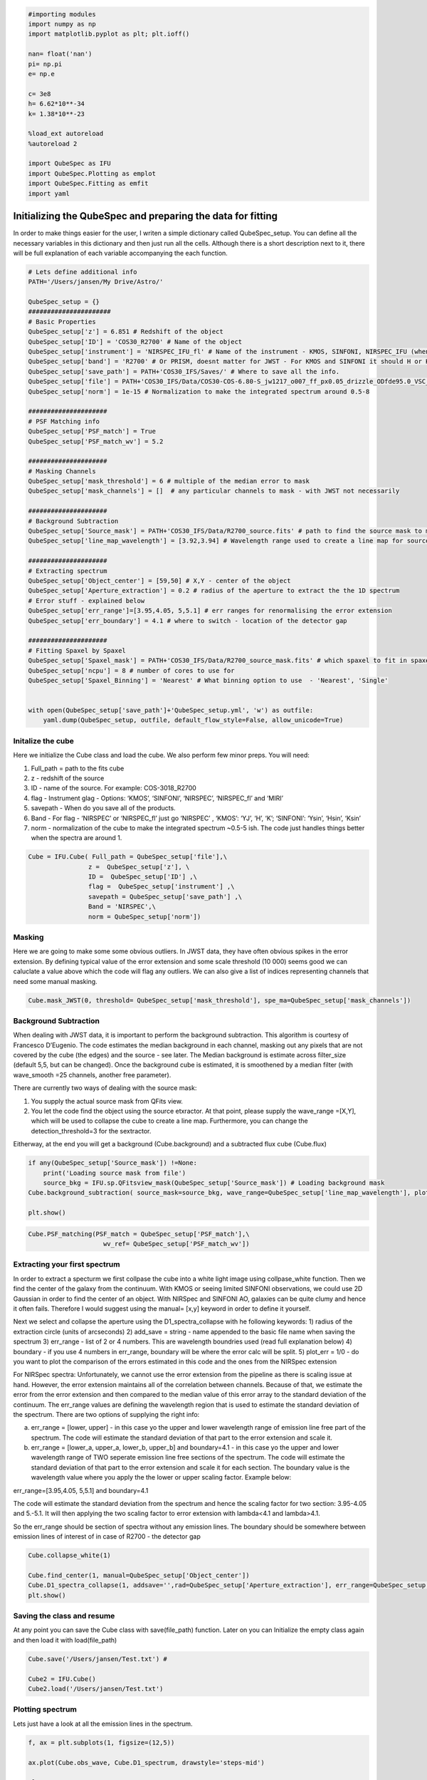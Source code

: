 
.. _Starting-with-QubeSpec:


.. code:: ipython3

    #importing modules
    import numpy as np
    import matplotlib.pyplot as plt; plt.ioff()
    
    nan= float('nan')
    pi= np.pi
    e= np.e
    
    c= 3e8
    h= 6.62*10**-34
    k= 1.38*10**-23
    
    %load_ext autoreload
    %autoreload 2
    
    import QubeSpec as IFU
    import QubeSpec.Plotting as emplot
    import QubeSpec.Fitting as emfit
    import yaml
    


Initializing the QubeSpec and preparing the data for fitting
============================================================

In order to make things easier for the user, I writen a simple
dictionary called QubeSpec_setup. You can define all the necessary
variables in this dictionary and then just run all the cells. Although
there is a short description next to it, there will be full explanation
of each variable accompanying the each function.

.. code:: ipython3

    # Lets define additional info
    PATH='/Users/jansen/My Drive/Astro/'
    
    QubeSpec_setup = {}
    ######################
    # Basic Properties
    QubeSpec_setup['z'] = 6.851 # Redshift of the object 
    QubeSpec_setup['ID'] = 'COS30_R2700' # Name of the object
    QubeSpec_setup['instrument'] = 'NIRSPEC_IFU_fl' # Name of the instrument - KMOS, SINFONI, NIRSPEC_IFU (when original units Fnu from pipeline), NIRSPEC_IFU_fl (for GTO pipeline Flambda)
    QubeSpec_setup['band'] = 'R2700' # Or PRISM, doesnt matter for JWST - For KMOS and SINFONI it should H or K or HK or YJ or Hsin, Ksin for SINFONI
    QubeSpec_setup['save_path'] = PATH+'COS30_IFS/Saves/' # Where to save all the info. 
    QubeSpec_setup['file'] = PATH+'COS30_IFS/Data/COS30-COS-6.80-S_jw1217_o007_ff_px0.05_drizzle_ODfde95.0_VSC_MRC_MSA_EMSA_m2ff_xyspikes96_CTX1068.pmap_v1.8.2_g395h-f290lp_cgs_s3d.fits'# Path to the Data Cube
    QubeSpec_setup['norm'] = 1e-15 # Normalization to make the integrated spectrum around 0.5-8
    
    #####################
    # PSF Matching info
    QubeSpec_setup['PSF_match'] = True
    QubeSpec_setup['PSF_match_wv'] = 5.2
    
    #####################
    # Masking Channels
    QubeSpec_setup['mask_threshold'] = 6 # multiple of the median error to mask
    QubeSpec_setup['mask_channels'] = []  # any particular channels to mask - with JWST not necessarily 
    
    #####################
    # Background Subtraction
    QubeSpec_setup['Source_mask'] = PATH+'COS30_IFS/Data/R2700_source.fits' # path to find the source mask to mask the source during background subtraction - Can be None but then you have to supply wavelength range around some emission line to construct a line map and let sextractor create the mask
    QubeSpec_setup['line_map_wavelength'] = [3.92,3.94] # Wavelength range used to create a line map for source detection - only used if 'Source_mask' is None
    
    #####################
    # Extracting spectrum 
    QubeSpec_setup['Object_center'] = [59,50] # X,Y - center of the object 
    QubeSpec_setup['Aperture_extraction'] = 0.2 # radius of the aperture to extract the the 1D spectrum
    # Error stuff - explained below
    QubeSpec_setup['err_range']=[3.95,4.05, 5,5.1] # err ranges for renormalising the error extension
    QubeSpec_setup['err_boundary'] = 4.1 # where to switch - location of the detector gap
    
    #####################
    # Fitting Spaxel by Spaxel
    QubeSpec_setup['Spaxel_mask'] = PATH+'COS30_IFS/Data/R2700_source_mask.fits' # which spaxel to fit in spaxel-by-spaxel fitting - source mask and Spaxel mask can be the same
    QubeSpec_setup['ncpu'] = 8 # number of cores to use for 
    QubeSpec_setup['Spaxel_Binning'] = 'Nearest' # What binning option to use  - 'Nearest', 'Single'
    
    
    with open(QubeSpec_setup['save_path']+'QubeSpec_setup.yml', 'w') as outfile:
        yaml.dump(QubeSpec_setup, outfile, default_flow_style=False, allow_unicode=True)


Initalize the cube
------------------

Here we initialize the Cube class and load the cube. We also perform few
minor preps. You will need:

1) Full_path = path to the fits cube
2) z - redshift of the source
3) ID - name of the source. For example: COS-3018_R2700
4) flag - Instrument glag - Options: ‘KMOS’, ‘SINFONI’, ‘NIRSPEC’,
   ‘NIRSPEC_fl’ and ‘MIRI’
5) savepath - When do you save all of the products.
6) Band - For flag - ‘NIRSPEC’ or ‘NIRSPEC_fl’ just go ‘NIRSPEC’ ,
   ‘KMOS’: ‘YJ’, ‘H’, ‘K’; ‘SINFONI’: ‘Ysin’, ‘Hsin’, ‘Ksin’
7) norm - normalization of the cube to make the integrated spectrum
   ~0.5-5 ish. The code just handles things better when the spectra are
   around 1.

.. code:: ipython3

    Cube = IFU.Cube( Full_path = QubeSpec_setup['file'],\
                    z =  QubeSpec_setup['z'], \
                    ID =  QubeSpec_setup['ID'] ,\
                    flag =  QubeSpec_setup['instrument'] ,\
                    savepath = QubeSpec_setup['save_path'] ,\
                    Band = 'NIRSPEC',\
                    norm = QubeSpec_setup['norm'])


Masking
-------

Here we are going to make some some obvious outliers. In JWST data, they
have often obvious spikes in the error extension. By defining typical
value of the error extension and some scale threshold (10 000) seems
good we can caluclate a value above which the code will flag any
outliers. We can also give a list of indices representing channels that
need some manual masking.

.. code:: ipython3

    Cube.mask_JWST(0, threshold= QubeSpec_setup['mask_threshold'], spe_ma=QubeSpec_setup['mask_channels'])


Background Subtraction
----------------------

When dealing with JWST data, it is important to perform the background
subtraction. This algorithm is courtesy of Francesco D’Eugenio. The code
estimates the median background in each channel, masking out any pixels
that are not covered by the cube (the edges) and the source - see later.
The Median background is estimate across filter_size (default 5,5, but
can be changed). Once the background cube is estimated, it is smoothened
by a median filter (with wave_smooth =25 channels, another free
parameter).

There are currently two ways of dealing with the source mask:

1) You supply the actual source mask from QFits view.

2) You let the code find the object using the source etxractor. At that
   point, please supply the wave_range =[X,Y], which will be used to
   collapse the cube to create a line map. Furthermore, you can change
   the detection_threshold=3 for the sextractor.

Eitherway, at the end you will get a background (Cube.background) and a
subtracted flux cube (Cube.flux)

.. code:: ipython3

    if any(QubeSpec_setup['Source_mask']) !=None:
        print('Loading source mask from file')
        source_bkg = IFU.sp.QFitsview_mask(QubeSpec_setup['Source_mask']) # Loading background mask
    Cube.background_subtraction( source_mask=source_bkg, wave_range=QubeSpec_setup['line_map_wavelength'], plot=1) # Doing background subtraction
    
    plt.show()



.. image:: QubeSpec_tutorial_files/QubeSpec_tutorial_8_4.png


.. code:: ipython3

    Cube.PSF_matching(PSF_match = QubeSpec_setup['PSF_match'],\
                        wv_ref= QubeSpec_setup['PSF_match_wv'])


Extracting your first spectrum
----------------------

In order to extract a specturm we first collpase the cube into a white
light image using collpase_white function. Then we find the center of
the galaxy from the continuum. With KMOS or seeing limited SINFONI
observations, we could use 2D Gaussian in order to find the center of an
object. With NIRSpec and SINFONI AO, galaxies can be quite clumy and
hence it often fails. Therefore I would suggest using the manual= [x,y]
keyword in order to define it yourself.

Next we select and collapse the aperture using the D1_spectra_collapse
with he following keywords: 1) radius of the extraction circle (units of
arcseconds) 2) add_save = string - name appended to the basic file name
when saving the spectrum 3) err_range - list of 2 or 4 numbers. This are
wavelength boundries used (read full explanation below) 4) boundary - if
you use 4 numbers in err_range, boundary will be where the error calc
will be split. 5) plot_err = 1/0 - do you want to plot the comparison of
the errors estimated in this code and the ones from the NIRSpec
extension

For NIRSpec spectra: Unfortunately, we cannot use the error extension
from the pipeline as there is scaling issue at hand. However, the error
extension maintains all of the correlation between channels. Because of
that, we estimate the error from the error extension and then compared
to the median value of this error array to the standard deviation of the
continuum. The err_range values are defining the wavelength region that
is used to estimate the standard deviation of the spectrum. There are
two options of supplying the right info:

a) err_range = [lower, upper] - in this case yo the upper and lower
   wavelength range of emission line free part of the spectrum. The code
   will estimate the standard deviation of that part to the error
   extension and scale it.

b) err_range = [lower_a, upper_a, lower_b, upper_b] and boundary=4.1 -
   in this case yo the upper and lower wavelength range of TWO seperate
   emission line free sections of the spectrum. The code will estimate
   the standard deviation of that part to the error extension and scale
   it for each section. The boundary value is the wavelength value where
   you apply the the lower or upper scaling factor. Example below:

err_range=[3.95,4.05, 5,5.1] and boundary=4.1

The code will estimate the standard deviation from the spectrum and
hence the scaling factor for two section: 3.95-4.05 and 5.-5.1. It will
then applying the two scaling factor to error extension with lambda<4.1
and lambda>4.1.

So the err_range should be section of spectra without any emission
lines. The boundary should be somewhere between emission lines of
interest of in case of R2700 - the detector gap

.. code:: ipython3

    Cube.collapse_white(1)
    
    Cube.find_center(1, manual=QubeSpec_setup['Object_center'])
    Cube.D1_spectra_collapse(1, addsave='',rad=QubeSpec_setup['Aperture_extraction'], err_range=QubeSpec_setup['err_range'], boundary=QubeSpec_setup['err_boundary'], plot_err=1)
    plt.show()




.. image:: QubeSpec_tutorial_files/QubeSpec_tutorial_11_1.png



.. image:: QubeSpec_tutorial_files/QubeSpec_tutorial_11_2.png



.. image:: QubeSpec_tutorial_files/QubeSpec_tutorial_11_3.png



.. image:: QubeSpec_tutorial_files/QubeSpec_tutorial_11_4.png


Saving the class and resume
---------------------------

At any point you can save the Cube class with save(file_path) function.
Later on you can Initialize the empty class again and then load it with
load(file_path)

.. code:: ipython3

    Cube.save('/Users/jansen/Test.txt') # 
    
    Cube2 = IFU.Cube()
    Cube2.load('/Users/jansen/Test.txt')


Plotting spectrum
-----------------

Lets just have a look at all the emission lines in the spectrum.

.. code:: ipython3

    f, ax = plt.subplots(1, figsize=(12,5))
    
    ax.plot(Cube.obs_wave, Cube.D1_spectrum, drawstyle='steps-mid')
    
    ylow = -0.2
    yhig = 10
    
    ax.vlines(0.5008*(1+Cube.z),ylow,yhig, linestyle='dashed',color='orange', alpha=0.8)
    ax.vlines(0.3727*(1+Cube.z),ylow,yhig, linestyle='dashed',color='orange', alpha=0.8)
    ax.vlines(0.6300*(1+Cube.z),ylow,yhig, linestyle='dashed',color='orange', alpha=0.8)
    
    
    ax.vlines(0.6563*(1+Cube.z),ylow,yhig, linestyle='dashed',color='k', alpha=0.5)
    ax.vlines(0.4861*(1+Cube.z),ylow,yhig, linestyle='dashed',color='k', alpha=0.5)
    ax.vlines(0.4340*(1+Cube.z),ylow,yhig, linestyle='dashed',color='k', alpha=0.5)
    ax.vlines(0.4100*(1+Cube.z),ylow,yhig, linestyle='dashed',color='k', alpha=0.5)
    ax.vlines(0.1215*(1+Cube.z),ylow,yhig, linestyle='dashed',color='k', alpha=0.5)
    ax.vlines(0.6731*(1+Cube.z),ylow,yhig, linestyle='dashed',color='k', alpha=0.5)
    
    ax.vlines(0.3869*(1+Cube.z),ylow,yhig, linestyle='dashed',color='magenta', alpha=0.5)
    ax.vlines(0.3968*(1+Cube.z),ylow,yhig, linestyle='dashed',color='magenta', alpha=0.5)
    ax.vlines(0.2424*(1+Cube.z),ylow,yhig, linestyle='dashed',color='magenta', alpha=0.5)
    
    
    ax.vlines(0.4686*(1+Cube.z),ylow,yhig, linestyle='dashed',color='red', alpha=0.5)
    ax.vlines(0.5877*(1+Cube.z),ylow,yhig, linestyle='dashed',color='red', alpha=0.5)
    
    ax.set_title('Black - H, Orange - O, Red - He, Green - N, Blue - C')
    
    ax.set_xlabel('wavelength (um)')
    ax.set_ylabel(r'F$_\lambda$ ($\times 10^{-15}$ erg s$^{-1}$ cm$^{-2}$ $\mu$m$^{-1}$)')
    
    ax.set_xlim(min(Cube.obs_wave), max(Cube.obs_wave))
    ax.set_ylim(-0.1, 1)
    plt.show()



.. image:: QubeSpec_tutorial_files/QubeSpec_tutorial_15_0.png



